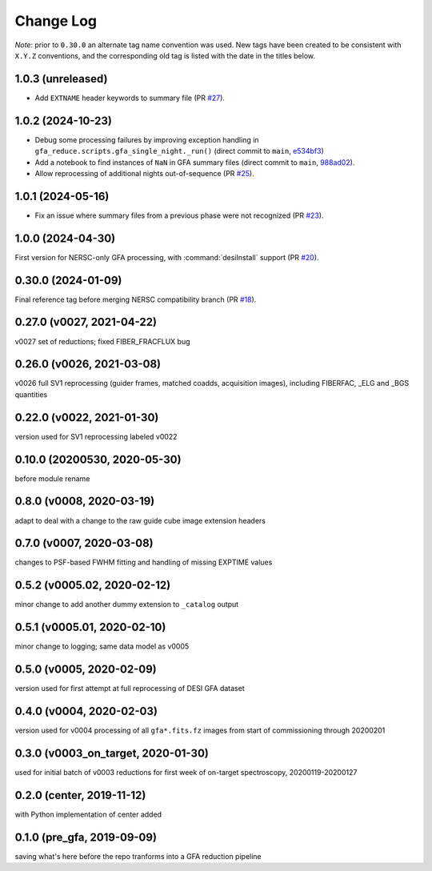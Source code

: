 ==========
Change Log
==========

*Note*: prior to ``0.30.0`` an alternate tag name convention was used. New
tags have been created to be consistent with ``X.Y.Z`` conventions, and the
corresponding old tag is listed with the date in the titles below.

1.0.3 (unreleased)
------------------

* Add ``EXTNAME`` header keywords to summary file (PR `#27`_).

.. _`#27`: https://github.com/desihub/gfa_reduce/pull/27

1.0.2 (2024-10-23)
------------------

* Debug some processing failures by improving exception handling in
  ``gfa_reduce.scripts.gfa_single_night._run()`` (direct commit to ``main``, `e534bf3`_)
* Add a notebook to find instances of ``NaN`` in GFA summary files
  (direct commit to ``main``, `988ad02`_).
* Allow reprocessing of additional nights out-of-sequence (PR `#25`_).

.. _`e534bf3`: https://github.com/desihub/gfa_reduce/commit/e534bf3e82eb976ed8254f62fdf79f6ab41ad9ef
.. _`988ad02`: https://github.com/desihub/gfa_reduce/commit/988ad0263ff963ce0a3c66138e9b901f9f7abedc

.. _`#25`: https://github.com/desihub/gfa_reduce/pull/25

1.0.1 (2024-05-16)
------------------

* Fix an issue where summary files from a previous phase were not recognized (PR `#23`_).

.. _`#23`: https://github.com/desihub/gfa_reduce/pull/23

1.0.0 (2024-04-30)
------------------

First version for NERSC-only GFA processing, with :command:`desiInstall` support (PR `#20`_).

.. _`#20`: https://github.com/desihub/gfa_reduce/pull/20

0.30.0 (2024-01-09)
-------------------

Final reference tag before merging NERSC compatibility branch (PR `#18`_).

.. _`#18`: https://github.com/desihub/gfa_reduce/pull/18

0.27.0 (v0027, 2021-04-22)
--------------------------

v0027 set of reductions; fixed FIBER_FRACFLUX bug

0.26.0 (v0026, 2021-03-08)
--------------------------

v0026 full SV1 reprocessing (guider frames, matched coadds, acquisition images), including FIBERFAC, _ELG and _BGS quantities

0.22.0 (v0022, 2021-01-30)
--------------------------

version used for SV1 reprocessing labeled v0022

0.10.0 (20200530, 2020-05-30)
-----------------------------

before module rename

0.8.0 (v0008, 2020-03-19)
-------------------------

adapt to deal with a change to the raw guide cube image extension headers

0.7.0 (v0007, 2020-03-08)
-------------------------

changes to PSF-based FWHM fitting and handling of missing EXPTIME values

0.5.2 (v0005.02, 2020-02-12)
----------------------------

minor change to add another dummy extension to ``_catalog`` output

0.5.1 (v0005.01, 2020-02-10)
----------------------------

minor change to logging; same data model as v0005

0.5.0 (v0005, 2020-02-09)
-------------------------

version used for first attempt at full reprocessing of DESI GFA dataset

0.4.0 (v0004, 2020-02-03)
-------------------------

version used for v0004 processing of all ``gfa*.fits.fz`` images from start of commissioning through 20200201

0.3.0 (v0003_on_target, 2020-01-30)
-----------------------------------

used for initial batch of v0003 reductions for first week of on-target spectroscopy, 20200119-20200127

0.2.0 (center, 2019-11-12)
--------------------------

with Python implementation of center added

0.1.0 (pre_gfa, 2019-09-09)
---------------------------

saving what's here before the repo tranforms into a GFA reduction pipeline
